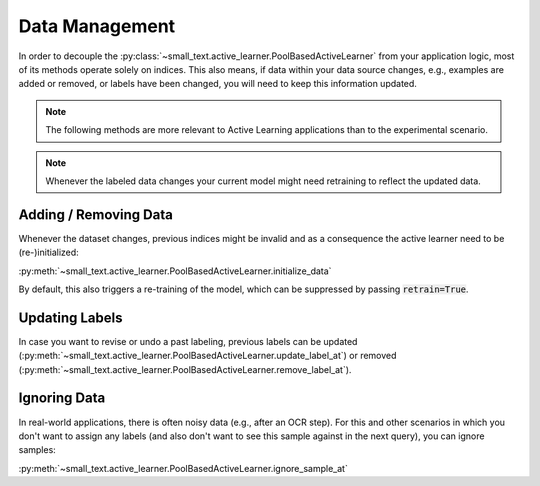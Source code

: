 ===============
Data Management
===============


In order to decouple the :py:class:`~small_text.active_learner.PoolBasedActiveLearner`
from your application logic, most of its methods operate solely on indices.
This also means, if data within your data source changes, e.g.,
examples are added or removed, or labels have been changed, you will need to keep this information updated.

.. note:: The following methods are more relevant to Active Learning applications
          than to the experimental scenario.

.. note:: Whenever the labeled data changes your current model might need retraining to reflect the updated data.

Adding / Removing Data
======================

Whenever the dataset changes, previous indices might be invalid and as a consequence the active learner need to be (re-)initialized:

:py:meth:`~small_text.active_learner.PoolBasedActiveLearner.initialize_data`

By default, this also triggers a re-training of the model, which can be suppressed
by passing :code:`retrain=True`.

Updating Labels
===============

In case you want to revise or undo a past labeling, previous labels can be updated (:py:meth:`~small_text.active_learner.PoolBasedActiveLearner.update_label_at`)
or removed (:py:meth:`~small_text.active_learner.PoolBasedActiveLearner.remove_label_at`).

Ignoring Data
=============

In real-world applications, there is often noisy data (e.g., after an OCR step). For this and other scenarios
in which you don't want to assign any labels (and also don't want to see this sample against in the next query),
you can ignore samples:

:py:meth:`~small_text.active_learner.PoolBasedActiveLearner.ignore_sample_at`
